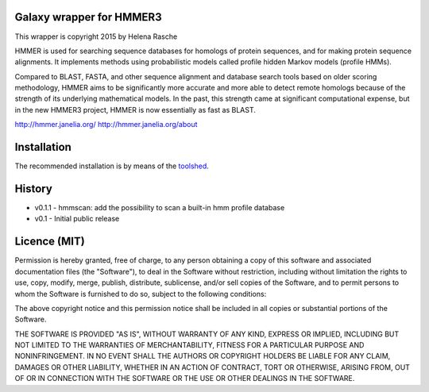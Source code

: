 Galaxy wrapper for HMMER3
=========================

This wrapper is copyright 2015 by Helena Rasche

HMMER is used for searching sequence databases for homologs of protein
sequences, and for making protein sequence alignments. It implements methods
using probabilistic models called profile hidden Markov models (profile HMMs).

Compared to BLAST, FASTA, and other sequence alignment and database search
tools based on older scoring methodology, HMMER aims to be significantly more
accurate and more able to detect remote homologs because of the strength of its
underlying mathematical models. In the past, this strength came at significant
computational expense, but in the new HMMER3 project, HMMER is now essentially
as fast as BLAST.

http://hmmer.janelia.org/
http://hmmer.janelia.org/about


Installation
============

The recommended installation is by means of the toolshed_.

.. _toolshed: http://toolshed.g2.bx.psu.edu/view/iuc/hmmer3


History
=======

* v0.1.1    - hmmscan: add the possibility to scan a built-in hmm profile database
* v0.1      - Initial public release


Licence (MIT)
=============

Permission is hereby granted, free of charge, to any person obtaining a copy
of this software and associated documentation files (the "Software"), to deal
in the Software without restriction, including without limitation the rights
to use, copy, modify, merge, publish, distribute, sublicense, and/or sell
copies of the Software, and to permit persons to whom the Software is
furnished to do so, subject to the following conditions:

The above copyright notice and this permission notice shall be included in
all copies or substantial portions of the Software.

THE SOFTWARE IS PROVIDED "AS IS", WITHOUT WARRANTY OF ANY KIND, EXPRESS OR
IMPLIED, INCLUDING BUT NOT LIMITED TO THE WARRANTIES OF MERCHANTABILITY,
FITNESS FOR A PARTICULAR PURPOSE AND NONINFRINGEMENT. IN NO EVENT SHALL THE
AUTHORS OR COPYRIGHT HOLDERS BE LIABLE FOR ANY CLAIM, DAMAGES OR OTHER
LIABILITY, WHETHER IN AN ACTION OF CONTRACT, TORT OR OTHERWISE, ARISING FROM,
OUT OF OR IN CONNECTION WITH THE SOFTWARE OR THE USE OR OTHER DEALINGS IN
THE SOFTWARE.

